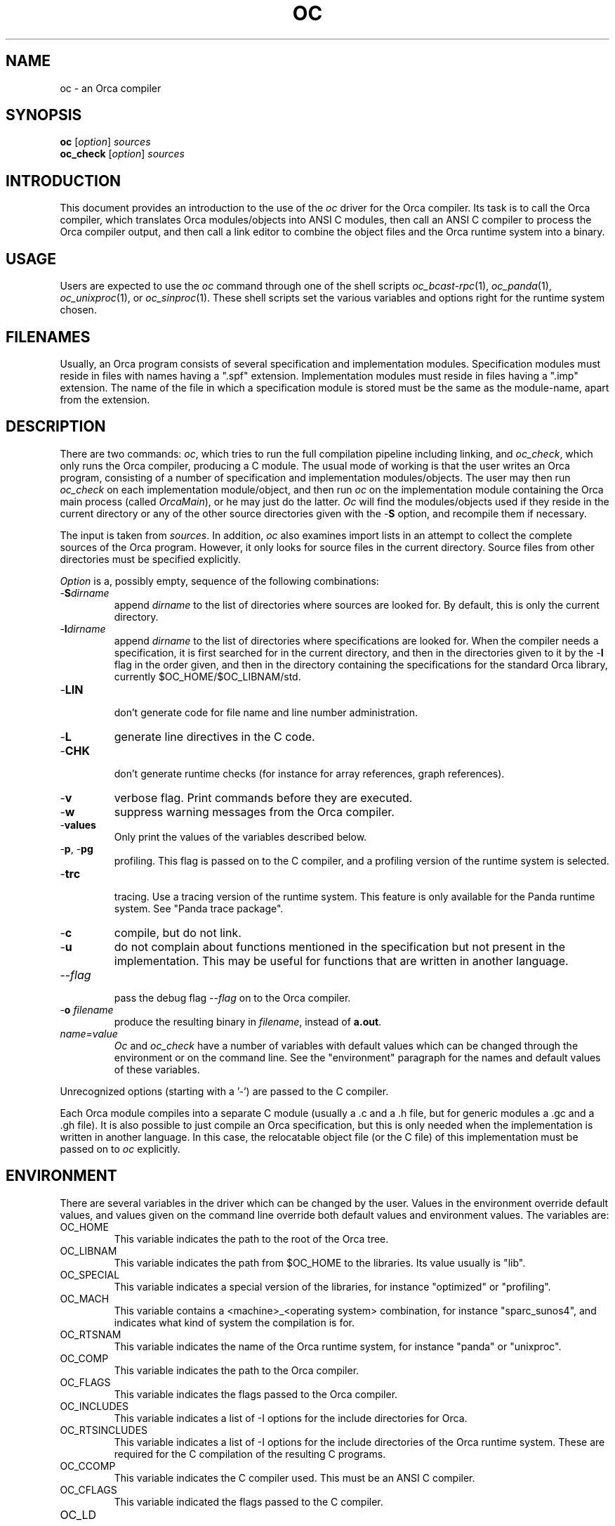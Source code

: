 .\"
.\" (c) copyright 1995 by the Vrije Universiteit, Amsterdam, The Netherlands.
.\" For full copyright and restrictions on use see the file COPYRIGHT in the
.\" top level of the Orca distribution.
.\"
.\" $Id: oc.1,v 1.11 1998/10/27 15:44:11 ceriel Exp $
.TH OC 1
.ad
.SH NAME
oc \- an Orca compiler
.SH SYNOPSIS
.B oc
.RI [ option ] 
.I sources
.br
.B oc_check
.RI [ option ] 
.I sources
.SH INTRODUCTION
This document provides an introduction to the use of the
.I oc
driver for the Orca compiler.
Its task is to call
the Orca compiler, which translates Orca modules/objects into ANSI C modules,
then call an ANSI C compiler to process the Orca compiler output,
and then call a link editor to combine the
object files and the Orca runtime system into a binary.
.SH USAGE
Users are expected to use the
.I oc
command through one of the shell scripts
.IR oc_bcast-rpc (1),
.IR oc_panda (1),
.IR oc_unixproc (1),
or
.IR oc_sinproc (1).
These shell scripts set the various variables and options right for the
runtime system chosen.
.SH FILENAMES
Usually, an Orca program consists of several specification and implementation
modules.
Specification modules must reside in files with names having a
".spf" extension.
Implementation modules must reside in files having a ".imp" extension.
The name of the file in which a specification module is stored must be the
same as the module-name, apart from the extension.
.SH DESCRIPTION
There are two commands: \fIoc\fP,
which tries to run the full compilation pipeline including linking,
and \fIoc_check\fP, which only runs
the Orca compiler, producing a C module.
The usual mode of working is that the user writes an Orca program,
consisting of a number of specification and implementation modules/objects.
The user may then run \fIoc_check\fP on each implementation module/object,
and then run \fIoc\fP on the implementation module containing the
Orca main process (called \fIOrcaMain\fP), or he may just do the latter.
\fIOc\fP will find the modules/objects used if they reside in the
current directory or any of the other source directories given with
the \-\fBS\fP option, and recompile them if necessary.
.LP
The input is taken from
.IR sources .
In addition, \fIoc\fP also examines import lists in an attempt to collect the complete
sources of the Orca program.
However, it only looks for source files in the current directory.
Source files from other directories must be specified explicitly.
.LP
.I Option
is a, possibly empty, sequence of the following combinations:
.IP \-\fBS\fIdirname\fR
.br
append \fIdirname\fP to the list of directories where sources are looked
for. By default, this is only the current directory.
.IP \-\fBI\fIdirname\fR
.br
append \fIdirname\fR to the list of directories where specifications
are looked for.
When the compiler needs a specification, it is first searched for
in the current directory, and then in the directories given to it by the
\-\fBI\fR flag
in the order given, and then in the directory containing the
specifications for the standard Orca library, currently $OC_HOME/$OC_LIBNAM/std.
.IP \-\fBLIN\fP
.br
don't generate code for file name and line number administration.
.IP \-\fBL\fP
generate line directives in the C code.
.IP \-\fBCHK\fP
.br
don't generate runtime checks (for instance for array references,
graph references).
.IP \-\fBv\fP
verbose flag.
Print commands before they are executed.
.IP \-\fBw\fP
suppress warning messages from the Orca compiler.
.IP \-\fBvalues\fP
.br
Only print the values of the variables described below.
.IP "\-\fBp\fP, \-\fBpg\fP"
.br
profiling. This flag is passed on to the C compiler, and a profiling version
of the runtime system is selected.
.IP \-\fBtrc\fP
.br
tracing. Use a tracing version of the runtime system. This feature is only
available for the Panda runtime system.
See "Panda trace package".
.IP \-\fBc\fP
compile, but do not link.
.IP \-\fBu\fP
do not complain about functions mentioned in the specification but not
present in the implementation. This may be useful for functions that
are written in another language.
.IP \-\-\fIflag\fP
.br
pass the debug flag \-\-\fIflag\fP on to the Orca compiler.
.IP \-\fBo\fP\0\fIfilename\fP
.br
produce the resulting binary in \fIfilename\fP, instead of \fBa.out\fP.
.LP
.IP \fIname\fP=\fIvalue\fP
.br
\fIOc\fP and \fIoc_check\fP have a number of variables with default
values which can be changed through the environment or on the command
line. 
See the "environment" paragraph for the names and default values of
these variables.
.LP
Unrecognized options (starting with a '\-') are passed to the C compiler.
.LP
Each Orca module compiles into a separate C module (usually a .c and a .h file,
but for generic modules a .gc and a .gh file). 
It is also possible to just compile an Orca specification, but this is
only needed when the implementation is written in another language.
In this case, the relocatable object file (or the C file)
of this implementation must be passed on to \fIoc\fP
explicitly. 
.SH ENVIRONMENT
There are several variables in the driver which can be changed by the user.
Values in the environment override default values, and values given on
the command line override both default values and environment values.
The variables are:
.IP OC_HOME
.br
This variable indicates the path to the root of the Orca tree.
.IP OC_LIBNAM
.br
This variable indicates the path from $OC_HOME to the libraries.
Its value usually is "lib".
.IP OC_SPECIAL
.br
This variable indicates a special version of the libraries, for instance
"optimized" or "profiling".
.IP OC_MACH
.br
This variable contains a <machine>_<operating system> combination, for instance
"sparc_sunos4", and indicates what kind of system the compilation is for.
.IP OC_RTSNAM
.br
This variable indicates the name of the Orca runtime system, for instance
"panda" or "unixproc".
.IP OC_COMP
.br
This variable indicates the path to the Orca compiler.
.IP OC_FLAGS
.br
This variable indicates the flags passed to the Orca compiler.
.IP OC_INCLUDES
.br
This variable indicates a list of -I options for the 
include directories for Orca.
.IP OC_RTSINCLUDES
.br
This variable indicates a list of -I options for the 
include directories of the Orca runtime system. These are required for the
C compilation of the resulting C programs.
.IP OC_CCOMP
.br
This variable indicates the C compiler used.
This must be an ANSI C compiler.
.IP OC_CFLAGS	
.br
This variable indicated the flags passed to the C compiler.
.IP OC_LD
.br
This variable indicate the linker used.
.IP OC_LDFLAGS
.br
This variable indicates the flags passed to the linker.
.IP OC_STARTOFF
.br
This variable indicated the runtime start-off used.
.IP OC_LIBS
.br
This variable indicates a list of runtime libraries.
.LP
The default values for these environment variables are suitable for
running the Orca program with the unixproc RTS.
.SH STANDARD MODULES
The specifications for the standard modules can be found in the
directory $OC_HOME/$OC_LIBNAM/std.
.SH DIAGNOSTICS
All warning and error messages are written on standard error output.
.SH "SEE ALSO"
oc_bcast-rpc(1)
oc_panda(1)
oc_unixproc(1)
oc_sinproc(1)
"User's Manual of the Programming Language Orca", by Ceriel Jacobs,
"Panda trace package" by Rutger Hofman.
.SH REMARKS
To avoid cluttering up the working directory, \fIoc\fP uses its own
working directory, \fI.oc_driver\fP, and other file names starting with
a '.'.
.LP
This is a product under development. 
Please send comments and bug-reports to ceriel@cs.vu.nl.

